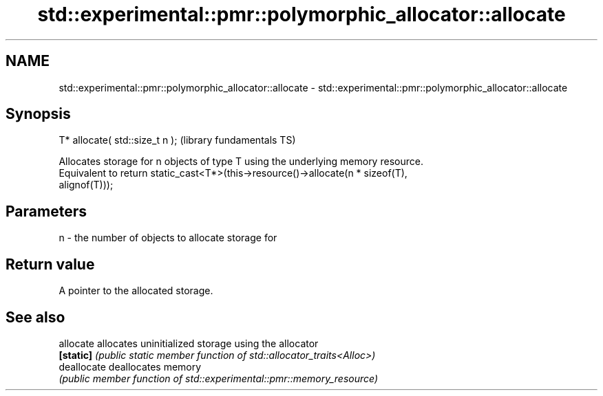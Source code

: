.TH std::experimental::pmr::polymorphic_allocator::allocate 3 "2022.07.31" "http://cppreference.com" "C++ Standard Libary"
.SH NAME
std::experimental::pmr::polymorphic_allocator::allocate \- std::experimental::pmr::polymorphic_allocator::allocate

.SH Synopsis
   T* allocate( std::size_t n );  (library fundamentals TS)

   Allocates storage for n objects of type T using the underlying memory resource.
   Equivalent to return static_cast<T*>(this->resource()->allocate(n * sizeof(T),
   alignof(T)));

.SH Parameters

   n - the number of objects to allocate storage for

.SH Return value

   A pointer to the allocated storage.

.SH See also

   allocate   allocates uninitialized storage using the allocator
   \fB[static]\fP   \fI(public static member function of std::allocator_traits<Alloc>)\fP
   deallocate deallocates memory
              \fI(public member function of std::experimental::pmr::memory_resource)\fP
